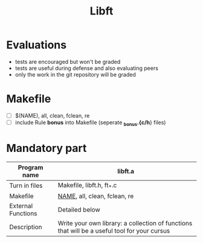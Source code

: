 #+title: Libft

* Evaluations
- tests are encouraged but won't be graded
- tests are useful during defense and also evaluating peers
- only the work in the git repository will be graded

* Makefile
- [ ] $(NAME), all, clean, fclean, re
- [ ] include Rule *bonus* into Makefile (seperate *_bonus.{c/h*} files)

* Mandatory part
|--------------------+----------------------------------------------------------------------------------------------|
| *Program name*       | libft.a                                                                                      |
|--------------------+----------------------------------------------------------------------------------------------|
| Turn in files      | Makefile, libft.h, ft_*.c                                                                    |
|--------------------+----------------------------------------------------------------------------------------------|
| Makefile           | _NAME_, all, clean, fclean, re                                                                 |
|--------------------+----------------------------------------------------------------------------------------------|
| External Functions | Detailed below                                                                               |
|--------------------+----------------------------------------------------------------------------------------------|
| Description        | Write your own library: a collection of functions that will be a useful tool for your cursus |
|--------------------+----------------------------------------------------------------------------------------------|
